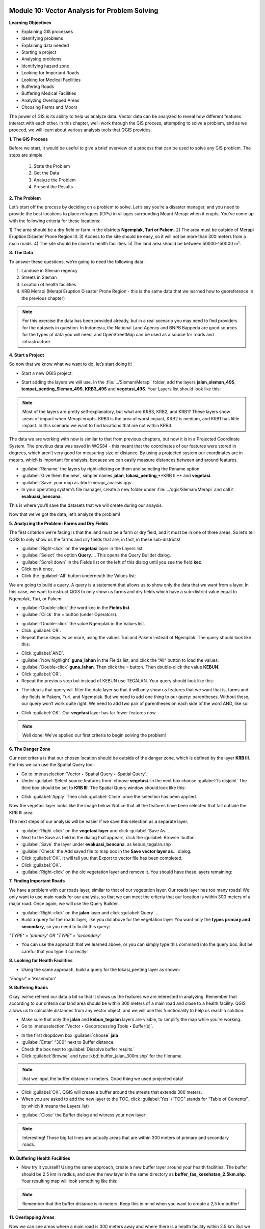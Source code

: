 .. image:: /static/training/beginner/qgis-inasafe/image6.*


Module 10: Vector Analysis for Problem Solving
==============================================

**Learning Objectives**

- Explaining GIS processes
- Identifying problems
- Explaining data needed
- Starting a project
- Analysing problems
- Identifying hazard zone
- Looking for Important Roads
- Looking for Medical Facilities
- Buffering Roads
- Buffering Medical Facilities
- Analyzing Overlapped Areas
- Choosing Farms and Moors

The power of GIS is its ability to help us analyze data.  Vector data can be
analyzed to reveal how different features interact with each other.  In this
chapter, we’ll work through the GIS process, attempting to solve a problem, and
as we proceed, we will learn about various analysis tools that QGIS provides.

**1. The GIS Process**

Before we start, it would be useful to give a brief overview of a process that
can be used to solve any GIS problem.  The steps are simple:

    1) State the Problem
    2) Get the Data
    3) Analyze the Problem
    4) Present the Results

**2. The Problem**

Let’s start off the process by deciding on a problem to solve.  Let’s say you’re
a disaster manager, and you need to provide the best locations to place refugees
(IDPs) in villages surrounding Mount Merapi when it erupts. You’ve come up with
the following criteria for these locations:

1) The area should be a dry field or farm in the districts **Ngemplak, Turi or
Pakem**.
2) The area must be outside of Merapi Eruption Disaster Prone Region
III.
3) Access to the site should be easy, so it will not be more than 300
meters from a main roads.
4) The site should be close to health facilities.
5) The land area should be between 50000-150000 m².

**3. The Data**

To answer these questions, we’re going to need the following data:

1) Landuse in Sleman regency
2) Streets in Sleman
3) Location of health
   facilities
4) KRB Merapi (Merapi Eruption Disaster Prone Region - this is the
   same data that we learned how to georeference in the previous chapter)

.. note:: For this exercise the data has been provided already, but in a real
   scenario you may need to find providers for the datasets in question.  In
   Indonesia, the National Land Agency and BNPB Bappeda are good sources for the
   types of data you will need, and OpenStreetMap can be used as a source for
   roads and infrastructure.

**4. Start a Project**

So now that we know what we want to do, let’s start doing it!

- Start a new QGIS project.

.. image:: /static/training/beginner/qgis-inasafe/image208.*
   :align: center

- Start adding the layers we will use.  In the :file:`../Sleman/Merapi` folder,
  add the layers **jalan_sleman_49S**,  **tempat_penting_Sleman_49S**,
  **KRB3_49S** and **vegetasi_49S**.  Your Layers list should look like this:

.. image:: /static/training/beginner/qgis-inasafe/image209.*
   :align: center

.. note::  Most of the layers are pretty self-explanatory, but what are KRB3,
   KRB2, and KRB1? These layers show areas of impact when Merapi erupts. KRB3 is
   the area of worst impact, KRB2 is medium, and KRB1 has little impact.  In
   this scenario we want to find locations that are not within KRB3.

The data we are working with now is similar to that from previous chapters, but
now it is in a Projected Coordinate System.  The previous data was saved in
WGS84 - this meant that the coordinates of our features were stored in degrees,
which aren’t very good for measuring size or distance.  By using a projected
system our coordinates are in meters, which is important for analysis, because
we can easily measure distances between and around features.

- :guilabel:`Rename` the layers by right-clicking on them and selecting the
  Rename option.
- :guilabel:`Give them the new`, simpler names **jalan**,
  **lokasi_penting**,**KRB III** and **vegetasi**.
- :guilabel:`Save` your map as :kbd:`merapi_analisis.qgs`.
- In your operating system’s file manager, create a
  new folder under :file:`../qgis/Sleman/Merapi` and call it
  **evakuasi_bencana**.

This is where you’ll save the datasets that we will create during our anaysis.

Now that we’ve got the data, let’s analyze the problem!

**5. Analyzing the Problem: Farms and Dry Fields**

The first criterion we’re facing is that the land must be a farm or dry field,
and it must be in one of three areas.  So let’s tell QGIS to only show us the
farms and dry fields that are, in fact, in these sub-districts!

- :guilabel:`Right-click` on the **vegetasi** layer in the Layers list.
- :guilabel:`Select` the option **Query**.... This opens the Query Builder
  dialog.
- :guilabel:`Scroll down` in the Fields list on the left of this dialog until
  you see the field **kec**.
- Click on it once.
- Click the :guilabel:`All` button underneath the Values list:

.. image:: /static/training/beginner/qgis-inasafe/image210.*
   :align: center

We are going to build a query.  A query is a statement that allows us to show
only the data that we want from a layer.  In this case, we want to instruct QGIS
to only show us farms and dry fields which have a sub-district value equal to
Ngemplak, Turi, or Pakem.

- :guilabel:`Double-click` the word kec in the **Fields list**.
- :guilabel:`Click` the = button (under Operators).

.. image:: /static/training/beginner/qgis-inasafe/image211.*
   :align: center

- :guilabel:`Double-click` the value Ngemplak in the Values list.
- Click :guilabel:`OR`.
- Repeat these steps twice more, using the values Turi and Pakem
  instead of Ngemplak. The query should look like this:

.. image:: /static/training/beginner/qgis-inasafe/image212.*
   :align: center

- Click :guilabel:`AND`.
- :guilabel:`Now highlight` **guna_lahan** in the Fields list,
  and click the “All” button to load the values.
- :guilabel:`Double-click` **guna_lahan**.  Then click the = button.
  Then double-click the value **KEBUN**.
- Click :guilabel:`OR`.
- Repeat the previous step but instead of KEBUN use TEGALAN.
  Your query should look like this:

.. image:: /static/training/beginner/qgis-inasafe/image213.*
   :align: center

- The idea is that query will filter the data layer so that it will only show us
  features that we want that is, farms and dry fields in Pakem, Turi, and
  Ngemplak.
  But we need to add one thing to our query: parentheses.
  Without these, our query won’t work quite right.
  We need to add two pair of parentheses on each side of the word AND, like so:

.. image:: /static/training/beginner/qgis-inasafe/image214.*
   :align: center

- Click :guilabel:`OK`. Our **vegetasi** layer has far fewer features now.

.. image:: /static/training/beginner/qgis-inasafe/image215.*
   :align: center

.. note:: Well done!  We’ve applied our first criteria to begin solving the
   problem!

**6. The Danger Zone**

Our next criteria is that our chosen location should be outside of the danger
zone, which is defined by the layer **KRB III**.  For this we can use the Spatial
Query tool.

- Go to :menuselection:`Vector ‣ Spatial Query ‣ Spatial Query`.
- Under :guilabel:`Select source features from` choose **vegetasi**.
  In the next box choose :guilabel:`Is disjoint`  The third box should be set
  to **KRB III**.  The Spatial Query window should look like this:

.. image:: /static/training/beginner/qgis-inasafe/image216.*
   :align: center

- Click :guilabel:`Apply`  Then click :guilabel:`Close`
  once the selection has been applied.

Now the vegetasi layer looks like the image below.  Notice that all the features
have been selected that fall outside the KRB III area.

.. image:: /static/training/beginner/qgis-inasafe/image217.*
   :align: center

The next steps of our analysis will be easier if we save this selection as a
separate layer.

- :guilabel:`Right-click` on the **vegetasi layer** and
  click :guilabel:`Save As`....
- Next to the Save as field in the dialog that appears,
  click the :guilabel:`Browse` button.
- :guilabel:`Save` the layer under **evakuasi_bencana**, as kebun_tegalan.shp
- :guilabel:`Check` the Add saved file to map box in the
  **Save vector layer as**... dialog.
- Click :guilabel:`OK`. It will tell you that Export to vector file has been
  completed.
- Click :guilabel:`OK`.
- :guilabel:`Right-click` on the old vegetation layer and remove it.
  You should have these layers remaining:

.. image:: /static/training/beginner/qgis-inasafe/image218.*
   :align: center

**7. Finding Important Roads**

We have a problem with our roads layer, similar to that of our vegetation layer.
Our roads layer has too many roads!  We only want to use main roads for our
analysis, so that we can meet the criteria that our location is within 300
meters of a major road.  Once again, we will use the Query Builder.

- :guilabel:`Right-click` on the **jalan** layer and click :guilabel:`Query`...
- Build a query for the roads layer, like you did above for the vegetation layer
  You want only the **types primary and secondary**,
  so you need to build this query:

*"TYPE" = 'primary' OR "TYPE" = 'secondary'*

- You can use the approach that we learned above, or you can simply
  type this command into the query box.  But be careful that you type it
  correctly!

.. image:: /static/training/beginner/qgis-inasafe/image219.*
   :align: center

**8.  Looking for Health Facilities**

- Using the same approach, build a query for the lokasi_penting layer as shown:

*"Fungsi" = 'Kesehatan'*

**9. Buffering Roads**

Okay, we’ve refined our data a bit so that it shows us the features we are
interested in analyzing.  Remember that according to our criteria our land area
should be within 300 meters of a main road and close to a health facility.  QGIS
allows us to calculate distances from any vector object, and we will use this
functionality to help us reach a solution.

- Make sure that only the **jalan** and **kebun_tegalan** layers are visible,
  to simplify the map while you’re working.
- Go to :menuselection:`Vector ‣ Geoprocessing Tools ‣ Buffer(s)`.

.. image:: /static/training/beginner/qgis-inasafe/image220.*
   :align: center

- In the first dropdown box :guilabel:`choose` **jala**
- :guilabel:`Enter` “300” next to Buffer distance.
- Check the box next to :guilabel:`Dissolve buffer results.`
- Click :guilabel:`Browse` and type :kbd:`buffer_jalan_300m.shp` for the
  filename.

.. image:: /static/training/beginner/qgis-inasafe/image221.*
   :align: center

.. note:: that we input the buffer distance in meters. Good thing we used
   projected data!

- Click :guilabel:`OK`.  QGIS will create a buffer around the streets that
  extends 300 meters.
- When you are asked to add the new layer to the TOC, click :guilabel:`Yes`
  (“TOC” stands for “Table of Contents”, by which it means the Layers list)

.. image:: /static/training/beginner/qgis-inasafe/image222.*
   :align: center

- :guilabel:`Close` the Buffer dialog and witness your new layer:

.. image:: /static/training/beginner/qgis-inasafe/image223.*
   :align: center

.. note:: Interesting!  Those big fat lines are actually areas that are within
   300 meters of primary and secondary roads.

**10. Buffering Health Facilities**

- Now try it yourself!  Using the same approach, create a new buffer layer
  around your health facilities.  The buffer should be 2.5 km in radius,
  and save the new layer in the same directory as
  **buffer_fas_kesehatan_2.5km.shp**.  Your resulting map will
  look something like this:

.. image:: /static/training/beginner/qgis-inasafe/image224.*
   :align: center

.. note:: Remember that the buffer distance is in meters. Keep this in mind
   when you want to create a 2,5 km buffer!

**11.  Overlapping Areas**

Now we can see areas where a main road is 300 meters away and where there is a
health facility within 2.5 km.  But we only want the areas where both of these
criteria are satisfied at once!  To do that we will use the Intersect tool.

- Go to :menuselection:`Vector ‣ Geoprocessing Tools ‣ Intersect`.
- :guilabel:`Enter` **buffer_fas_kesehatan_2.5km** and **buffer_jalan_300m**
  as the two input layers.
  Name the output shapefile :kbd:`intersect_buffer_jalan_kesehatan.shp`

.. image:: /static/training/beginner/qgis-inasafe/image225.*
   :align: center

- Click :guilabel:`OK` and add the layer to the Layers list when prompted.
- If we hide the original layers, we can see that our new layers shows us
  the areas where they intersect.  These are the areas where both of
  these criteria are satisfied.

.. image:: /static/training/beginner/qgis-inasafe/image226.*
   :align: center

**12. Select Farms and Dry Fields**

Now we have the layer **kebun_tegalan**, which satisfies two of our criteria,
and the layer **intersect_buffer_jalan_kesehatan.shp** which satisfied two other
criteria.  We need to know where they overlap!

- Go to :menuselection:`Vector ‣ Research Tools ‣ Select by location`.
  A dialog will appear.
- Set it up like this:

.. image:: /static/training/beginner/qgis-inasafe/image227.*
   :align: center

- Click :guilabel:`OK` and you’ll see the results are selected (they are yellow)

.. image:: /static/training/beginner/qgis-inasafe/image228.*
   :align: center

Let’s save this selection as a new layer.

- :guilabel:`Right-click` on the **kebun_tegalan layer** in the Layers list.
- Select :guilabel:`Save Selection As`....
- :guilabel:`Name` the new file :kbd:`kebun_tegalan_lokasi_terpilih.shp` and
  check the box next to :guilabel:`Add saved file to map`.  If we hide all the
  other layers, we can see the resulting layer:

.. image:: /static/training/beginner/qgis-inasafe/image229.*
   :align: center

**13. Select Land Areas of the Appropriate Size**

Hooray!  We have now found land areas that meet four of our five criteria.  The
only remaining criteria is the size of the land.  We need to make sure that our
possible locations are between 50000-150000 m².

- :guilabel:`Open the attribute table` for the **kebun_tegalan_lokasi_terpilih**
  layer.  You’ll notice that there is a column named *luas_ha*.  This is the
  size of the area in hectares.  We could use this field to answer our question,
  but let’s add another column that contains the size of the area in
  square meters.

- :guilabel:`Select` the **kebun_tegalan_lokasi_terpilih** layer and
  enter edit mode:

.. image:: /static/training/beginner/qgis-inasafe/image230.*
   :align: center

- :guilabel:`Start the field calculator` (located in the Attribute Table window)

.. image:: /static/training/beginner/qgis-inasafe/image231.*
   :align: center

- :guilabel:`Check the box` next to **Create a new field**.  In the box type
  “luas_m2.”

.. image:: /static/training/beginner/qgis-inasafe/image232.*
   :align: center

- :guilabel:`Click on` **Geometry** and then :guilabel:`double-click` **$area**

.. image:: /static/training/beginner/qgis-inasafe/image233.*
   :align: center

- Click :guilabel:`OK`.
- You should now see a new column on your attribute table, named :kbd:`luas_m2`.
  And QGIS has filled it in for us with square meters!
- Click the edit mode button again, and save your edits.

.. image:: /static/training/beginner/qgis-inasafe/image234.*
   :align: center

- Now we can just do a simple query.
- :guilabel:`Right-click` on the **kebun_tegalan_lokasi_terpilih** layer and
  click :guilabel:`Query`...
- Enter the following:

*"luas_m2" >= 50000 AND "luas_m2" <= 150000*

.. image:: /static/training/beginner/qgis-inasafe/image235.*
   :align: center

- Click :guilabel:`OK`.

.. image:: /static/training/beginner/qgis-inasafe/image236.*
   :align: center

That’s it!  We have eight pieces of land that meet ALL of our criteria.
Any of these pieces of land might be suitable for a location to place refugees.


 

